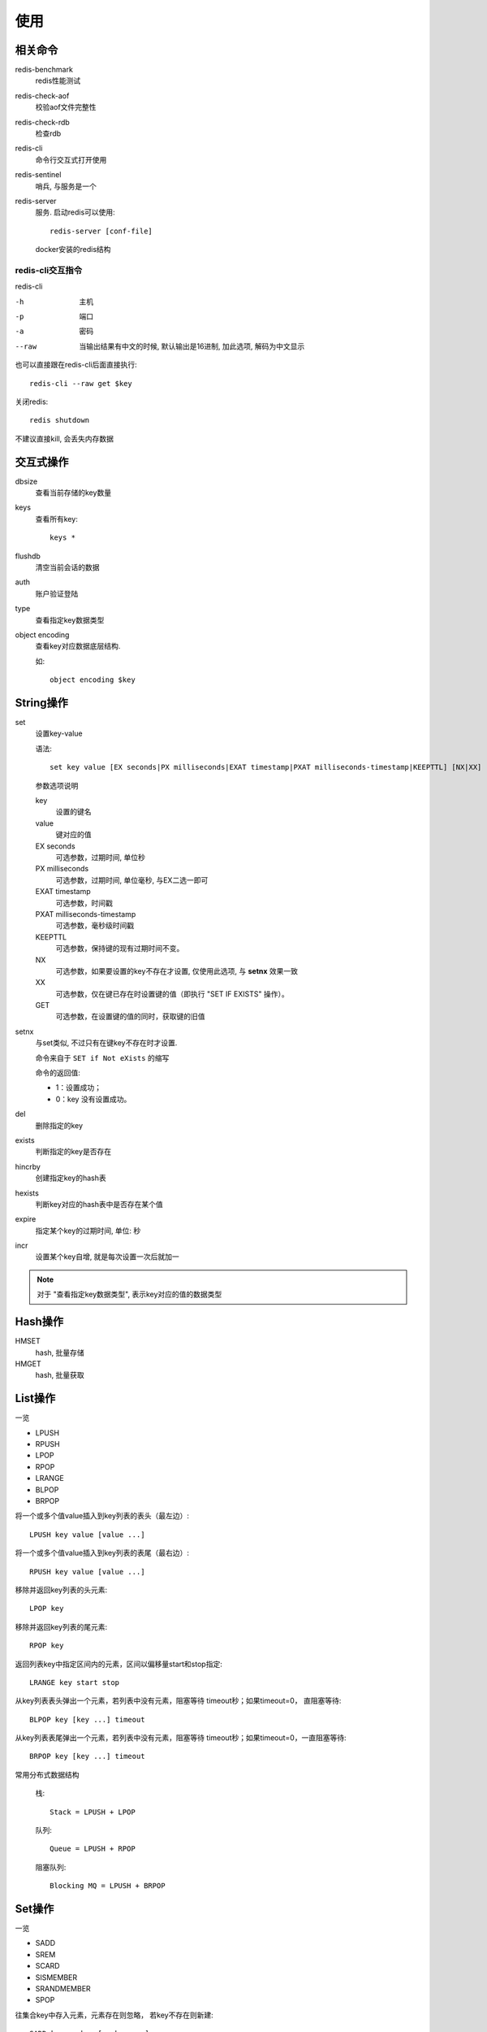 ===============================
使用
===============================


.. post:: 2023-02-20 22:06:49
  :tags: redis
  :category: 数据库
  :author: YanQue
  :location: CD
  :language: zh-cn


相关命令
===============================

redis-benchmark
  redis性能测试
redis-check-aof
  校验aof文件完整性
redis-check-rdb
  检查rdb
redis-cli
  命令行交互式打开使用
redis-sentinel
  哨兵, 与服务是一个
redis-server
  服务. 启动redis可以使用::

    redis-server [conf-file]

.. figure:: ../../../resources/images/2024-02-06-00-32-06.png
  :width: 480px

  docker安装的redis结构

redis-cli交互指令
-------------------------------

redis-cli

-h
  主机
-p
  端口
-a
  密码
--raw
  当输出结果有中文的时候, 默认输出是16进制,
  加此选项, 解码为中文显示

也可以直接跟在redis-cli后面直接执行::

  redis-cli --raw get $key

关闭redis::

  redis shutdown

不建议直接kill, 会丢失内存数据

交互式操作
===============================

dbsize
  查看当前存储的key数量
keys
  查看所有key::

    keys *
flushdb
  清空当前会话的数据
auth
  账户验证登陆
type
  查看指定key数据类型
object encoding
  查看key对应数据底层结构.

  如::

    object encoding $key

String操作
===============================

set
  设置key-value

  语法::

    set key value [EX seconds|PX milliseconds|EXAT timestamp|PXAT milliseconds-timestamp|KEEPTTL] [NX|XX] [GET]

  参数选项说明

  key
    设置的键名
  value
    键对应的值
  EX seconds
    可选参数，过期时间, 单位秒
  PX milliseconds
    可选参数，过期时间, 单位毫秒, 与EX二选一即可
  EXAT timestamp
    可选参数，时间戳
  PXAT milliseconds-timestamp
    可选参数，毫秒级时间戳
  KEEPTTL
    可选参数，保持键的现有过期时间不变。
  NX
    可选参数，如果要设置的key不存在才设置, 仅使用此选项, 与 **setnx** 效果一致
  XX
    可选参数，仅在键已存在时设置键的值（即执行 "SET IF EXISTS" 操作）。
  GET
    可选参数，在设置键的值的同时，获取键的旧值
setnx
  与set类似, 不过只有在键key不存在时才设置.

  命令来自于 ``SET if Not eXists`` 的缩写

  命令的返回值:

  - 1：设置成功；
  - 0：key 没有设置成功。
del
  删除指定的key
exists
  判断指定的key是否存在
hincrby
  创建指定key的hash表
hexists
  判断key对应的hash表中是否存在某个值
expire
  指定某个key的过期时间, 单位: 秒
incr
  设置某个key自增, 就是每次设置一次后就加一

.. note::

  对于 "查看指定key数据类型", 表示key对应的值的数据类型

Hash操作
===============================

HMSET
  hash, 批量存储
HMGET
  hash, 批量获取

List操作
===============================

一览

- LPUSH
- RPUSH
- LPOP
- RPOP
- LRANGE
- BLPOP
- BRPOP

将一个或多个值value插入到key列表的表头（最左边）::

  LPUSH key value [value ...]

将一个或多个值value插入到key列表的表尾（最右边）::

  RPUSH key value [value ...]

移除并返回key列表的头元素::

  LPOP key

移除并返回key列表的尾元素::

  RPOP key

返回列表key中指定区间内的元素，区间以偏移量start和stop指定::

  LRANGE key start stop

从key列表表头弹出一个元素，若列表中没有元素，阻塞等待 timeout秒；如果timeout=0， 直阻塞等待::

  BLPOP key [key ...] timeout

从key列表表尾弹出一个元素，若列表中没有元素，阻塞等待 timeout秒；如果timeout=0，一直阻塞等待::

  BRPOP key [key ...] timeout

常用分布式数据结构

  栈::

    Stack = LPUSH + LPOP

  队列::

    Queue = LPUSH + RPOP

  阻塞队列::

    Blocking MQ = LPUSH + BRPOP

Set操作
===============================

一览

- SADD
- SREM
- SCARD
- SISMEMBER
- SRANDMEMBER
- SPOP

往集合key中存入元素，元素存在则忽略， 若key不存在则新建::

  SADD key member [member ...]

从集合key中删除元素::

  SREM key member [member ...]

获取集合key中所有元素::

  SMEMBERS key

获取集合key的元素个数::

  SCARD key

判断member元素是否存在于集合key中::

  SISMEMBER key member

从集合key中选出count个元素(随机选取)，元素不从key中删除::

  SRANDMEMBER key [count]

从集合key中选出count个元素，元素从key中删除::

  SPOP key [count]


Set运算操作
-------------------------------

一览

- SINTER
- SINTERSTORE
- SUNION
- SUNIONSTORE
- SDIFF
- SDIFFSTORE

交集运算::

  SINTER key [key ...]

将交集结果存入新集合destination中::

  SINTERSTORE destination key [key ..]

并集运算::

  SUNION key [key .]

将并集结果存入新集合destination中::

  SUNIONSTORE destination key [key ...]

差集运算::

  SDIFF key [key ...]

将差集结果存入新集合destination中::

  SDIFFSTORE destination key [key ...]

ZSet常用操作
===============================

一览

- ZADD
- ZREM
- ZSCORE
- ZINCRBY
- ZCARD
- ZRANGE
- ZREVRANGE

与Set的区别就是, 元素插入的时候要提供一个 `分值`

往有序集合key中加入带分值元素::

  ZADD key score member [[score member]...]

从有序集合key中删除元素::

  ZREM key member [member ...]

返回有序集合key中元素member的分值::

  ZSCORE key member

为有序集合key中元素member的分值加上increment::

  ZINCRBY key increment member

返回有序集合key中元素个数::

  ZCARD key

正序获取有序集合key从start下标到stop下标的元素::

  ZRANGE key start stop [WITHSCORES]

倒序获取有序集合key从start下标到stop下标的元素::

  ZREVRANGE key start stop [WITHSCORES]

Zset集合操作
-------------------------------

一览

- ZUNIONSTORE
- ZINTERSTORE

并集计算::

  ZUNIONSTORE destkey numkeys key [key ...]

交集计算::

  ZINTERSTORE destkey numkeys key [key ...]




